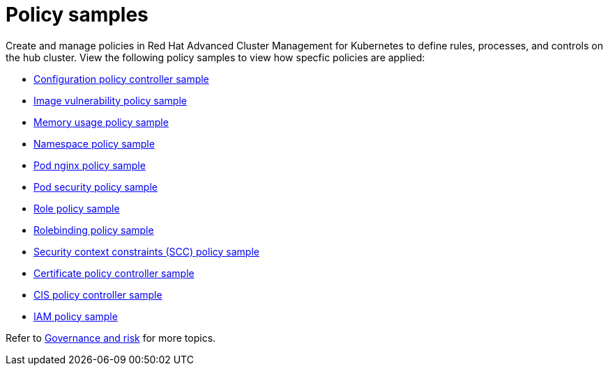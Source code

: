 [#policy-samples]
= Policy samples

// need more help add more into the intro maybe?

Create and manage policies in Red Hat Advanced Cluster Management for Kubernetes to define rules, processes, and controls on the hub cluster.
View the following policy samples to view how specfic policies are applied:

* xref:kubernetes-configuration-policy-controller[Configuration policy controller sample]
* xref:image-vulnerability-policy-sample[Image vulnerability policy sample]
* xref:memory-usage-policy[Memory usage policy sample]
* xref:namespace-policy-sample[Namespace policy sample]
* xref:pod-nginx-policy-sample[Pod nginx policy sample]
* xref:pod-security-policy-sample[Pod security policy sample]
* xref:role-policy-sample[Role policy sample]
* xref:rolebinding-policy-sample[Rolebinding policy sample]
* xref:security-context-constraints-(scc)-policy-sample[Security context constraints (SCC) policy sample]
* xref:certificate-policy-controller[Certificate policy controller sample]
* xref:cis-policy-controller[CIS policy controller sample]
* xref:iam-policy-sample[IAM policy sample]

Refer to xref:governance-and-risk[Governance and risk] for more topics.
